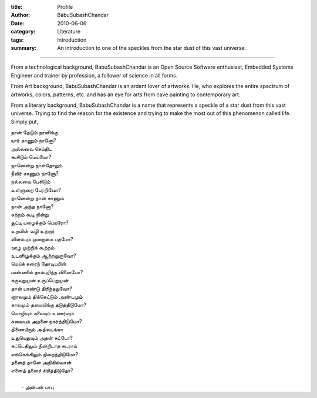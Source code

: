 :title: Profile
:author: BabuSubashChandar
:date: 2010-06-06
:category: Literature
:tags: Introduction
:summary: An introduction to one of the speckles from the star dust of this vast universe.

-------------------


From a technological background, BabuSubashChandar is an Open Source Software
enthusiast, Embedded Systems Engineer and trainer by profession, a follower of
science in all forms. 

From Art background, BabuSubashChandar is an ardent lover of artworks. He, who
explores the entire spectrum of artworks, colors, patterns, etc. and has an eye
for arts from cave painting to contemporary art.

From a literary background, BabuSubashChandar is a name that represents a
speckle of a star dust from this vast universe. Trying to find the reason for
the existence and trying to make the most out of this phenomenon called life.
Simply put,

.. line-block::

  நான் தேடும் நானிங்கு
  யார் காணும் நானோ?
  அல்லவை செய்திட
  கூசிடும் மெய்யோ?
  நானென்று நாள்தோறும்
  நீவிர் காணும் நானோ?
  நல்லவை பேசிடும்
  உள்ளுறை பேரறிவோ?
  நானென்று நான் காணும்
  நான் அந்த நானோ?
  சுற்றம் கூடி நின்று
  சூட்டி யழைக்கும் பெயரோ?
  உறவின் வழி உற்றார்
  விளம்பும் முறைமை பதமோ?
  ஊழ் முற்றிக் கூற்றம்
  உடனிழுக்கும் ஆற்றலுருவோ?
  மெய்க் கரைந் தோடியபின்
  மண்ணில் தாம்புரிந்த வினையோ?
  கருவுறுமுன் உருப்பெறுமுன்
  தான் யாண்டு திரிந்ததுவோ?
  ஞாலமும் திக்கெட்டும் அண்டமும்
  காலமும் தமையிங்கு தடுத்திடுமோ?
  மொழியும் கலையும் உணர்வும்
  சுவையும் அதனை நகர்த்திடுமோ?
  திணையீரும் அதிலடங்கா
  உதுயெதுவும் அதன் சுட்டோ?
  சுட்டெதிலும் நின்றிடாத சுடராய்
  எங்கெங்கிலும் நிறைந்திடுமோ?
  தனைத் தானே அறிகில்லான்
  எனைத் தனைச் சிரித்திடுதோ?

               - அன்பன் பாபு


